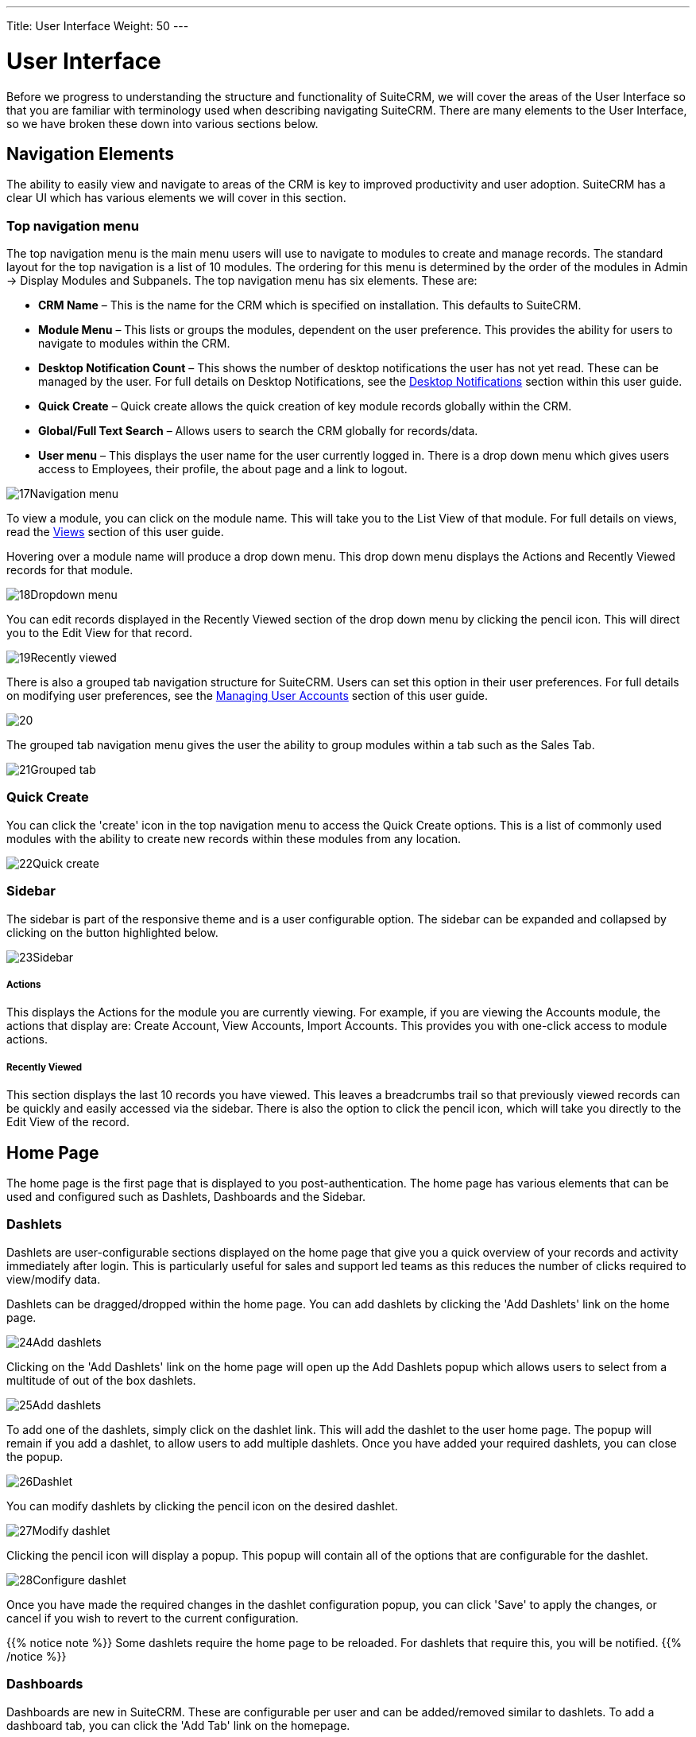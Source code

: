 ---
Title: User Interface
Weight: 50
---

:imagesdir: ./../../images/en/user

= User Interface

Before we progress to understanding the structure and functionality of
SuiteCRM, we will cover the areas of the User Interface so that you are
familiar with terminology used when describing navigating SuiteCRM.
There are many elements to the User Interface, so we have broken these
down into various sections below.

== Navigation Elements

The ability to easily view and navigate to areas of the CRM is key to
improved productivity and user adoption. SuiteCRM has a clear UI which
has various elements we will cover in this section.

=== Top navigation menu

The top navigation menu is the main menu users will use to navigate to
modules to create and manage records. The standard layout for the top
navigation is a list of 10 modules. The ordering for this menu is
determined by the order of the modules in Admin → Display Modules and
Subpanels. The top navigation menu has six elements. These are:

* *CRM Name* – This is the name for the CRM which is specified on
installation. This defaults to SuiteCRM.
* *Module Menu* – This lists or groups the modules, dependent on the user
preference. This provides the ability for users to navigate to modules
within the CRM.
* *Desktop Notification Count* – This shows the number of desktop
notifications the user has not yet read. These can be managed by the
user. For full details on Desktop Notifications, see the
<<Desktop Notifications>> section within this
user guide.
* *Quick Create* – Quick create allows the quick creation of key module
records globally within the CRM.
* *Global/Full Text Search* – Allows users to search the CRM globally for
records/data.
* *User menu* – This displays the user name for the user currently logged
in. There is a drop down menu which gives users access to Employees,
their profile, the about page and a link to logout.

image:17Navigation_menu.png[title="Top Navigation Menu"]

To view a module, you can click on the module name. This will take you
to the List View of that module. For full details on views, read the
<<Views>> section of this user guide.

Hovering over a module name will produce a drop down menu. This drop
down menu displays the Actions and Recently Viewed records for that
module.

image:18Dropdown_menu.png[title="Drop-down Menu"]

You can edit records displayed in the Recently Viewed section of the
drop down menu by clicking the pencil icon. This will direct you to the
Edit View for that record.

image:19Recently_viewed.png[title="Edit Recently Viewed"]

There is also a grouped tab navigation structure for SuiteCRM. Users can
set this option in their user preferences. For full details on modifying
user preferences, see the link:http://docs.suitecrm.com/user/managing-user-accounts/[Managing User Accounts] 
section of this user guide.

image:20.png[title="Grouped Tabs"]

The grouped tab navigation menu gives the user the ability to group
modules within a tab such as the Sales Tab.

image:21Grouped_tab.png[title="Grouped Tab"]

=== Quick Create

You can click the 'create' icon in the top navigation menu to access the
Quick Create options. This is a list of commonly used modules with the
ability to create new records within these modules from any location.

image:22Quick_create.png[title="Quick Create"]

=== Sidebar

The sidebar is part of the responsive theme and is a user configurable
option. The sidebar can be expanded and collapsed by clicking on the
button highlighted below.

image:23Sidebar.png[title="Sidebar"]

[discrete]
===== Actions

This displays the Actions for the module you are currently viewing. For
example, if you are viewing the Accounts module, the actions that
display are: Create Account, View Accounts, Import Accounts. This
provides you with one-click access to module actions.

[discrete]
===== Recently Viewed

This section displays the last 10 records you have viewed. This leaves a
breadcrumbs trail so that previously viewed records can be quickly and
easily accessed via the sidebar. There is also the option to click the
pencil icon, which will take you directly to the Edit View of the
record.

== Home Page

The home page is the first page that is displayed to you
post-authentication. The home page has various elements that can be used
and configured such as Dashlets, Dashboards and the Sidebar.

=== Dashlets

Dashlets are user-configurable sections displayed on the home page that
give you a quick overview of your records and activity immediately after
login. This is particularly useful for sales and support led teams as
this reduces the number of clicks required to view/modify data.

Dashlets can be dragged/dropped within the home page. You can add
dashlets by clicking the 'Add Dashlets' link on the home page.

image:24Add_dashlets.png[title="Add Dashlets"]

Clicking on the 'Add Dashlets' link on the home page will open up the
Add Dashlets popup which allows users to select from a multitude of out
of the box dashlets.

image:25Add_dashlets.png[title="Dashlet Selection"]

To add one of the dashlets, simply click on the dashlet link. This will
add the dashlet to the user home page. The popup will remain if you add
a dashlet, to allow users to add multiple dashlets. Once you have added
your required dashlets, you can close the popup.

image:26Dashlet.png[title="Dashlet"]

You can modify dashlets by clicking the pencil icon on the desired
dashlet.

image:27Modify_dashlet.png[title="Modify dashlet"]

Clicking the pencil icon will display a popup. This popup will contain
all of the options that are configurable for the dashlet.

image:28Configure_dashlet.png[title="Configure dashlet"]

Once you have made the required changes in the dashlet configuration
popup, you can click 'Save' to apply the changes, or cancel if you wish
to revert to the current configuration.

{{% notice note %}}
Some dashlets require the home page to be reloaded. For dashlets
that require this, you will be notified.
{{% /notice %}}

=== Dashboards

Dashboards are new in SuiteCRM. These are configurable per user and can
be added/removed similar to dashlets. To add a dashboard tab, you can
click the 'Add Tab' link on the homepage.

image:29Add_tab.png[title="Add tab"]

Clicking on the 'Add Tab' link on the home page will open up the Add Tab
popup which allows users to specify a name for the tab and also how many
dashlet columns are required. You can opt for one, two or three columns.

image:192Add_tab.png[title="Add tab"]

Once you have specified the details for the dashboard tab, you can click
'Save'. You can also click 'Cancel' to undo any changes. Once you have
saved your changes, the Dashboard Tab will be added and will display on
the tab list on user Homepage. You can then add Dashlets to your new
dashboard tab.

image:31New_tab.png[title="New tab"]

If you wish to delete the dashboard tab, you can click the 'x' icon.
This will prompt you to confirm the deletion and then subsequently
remove the dashboard tab from your profile only. 

{{% notice note %}}
*Suite Dashboard*
is the standard dashboard tab which cannot be removed. You can however
configure the dashlets that display on that dashboard tab.
{{% /notice %}}

=== Activity Stream

The Activity Stream is an excellent way of keeping track of your
colleague's interactions with SuiteCRM. By default the Activity Stream
displays recent updates for the Opportunities, Contacts, Leads and Cases
modules. Your organisation's Facebook and Twitter feeds can also be
included in your Activity Steam dashlets if desired and this can be
configurable by an Admin user.

image:32Activity_stream.png[title="Activity stream"]

You can also comment about an update within the Activity Stream by
clicking on the Reply button on the right side of the post.

image:33Reply.png[title="Reply to post"]

Your posts can also be deleted from the Activity Stream by clicking on
the Delete button.

image:34Delet3.png[title="Delete post"]

Your comment will appear under the original post and will also be
timestamped.

The Activity Stream is also a useful tool for internal messaging within
your organisation, it is possible to send a message that will be
broadcast to all users in your network. To do this type your message in
the text field and click post.

image:35Activity_post.png[title="Activity Stream post"]

Your colleagues will see this message and will be able to respond by
clicking on the Reply button on the right side of the post.

image:36Reply.png[title="Activity Stream reply"]

Their response will appear under your post, again with a timestamp.

image:37Reply_view.png[title="Post reply"]

== Search

Searching is a vital aspect within the CRM as this allows you to quickly
define what it is you want to see. Many CRM's will have large data sets
so it is vital to you that you have a way to refine your search. In the
following sub-sections we will cover the various searching options
available to you.

=== Global Search

You can search all records within the CRM using the global search
functionality. You can search for records via global search by using the
search bar in the main navigation menu.

image:38Search.png[title="Global Search"]

Once you have entered your search term, you can press the return key or
click the magnifying glass/search icon. This will return records that
match the search criteria and categorise them by the modules available.

image:39Search.png[title="Global Search results"]

Modules can be added to the global search functionality by the System
Administrator.

=== Full Text Search

SuiteCRM has an option to enable or disable a full text global search.
The full text global search is powered by
http://framework.zend.com/manual/1.12/en/zend.search.lucene.overview.html[Zend
Lucene] search framework. The search works very similar to the standard
global search, but provides the enhanced functionality of searching text
in documents and other files, compared to the record-level search
provided by the standard global search.

{{% notice note %}}
System Administrators can enable/disable the full text search by
clicking on the AOD Settings link within the admin panel.
{{% /notice %}}

image:169AOD_Settings.png[title="AOD Settings"]

This will display the AOD option to enable/disable the full text search.

image:170Enable_AOD.png[title="Enable AOD"]

The search returns results slightly different to global search. Results
are returned in order of score. Records are scored dependent on how well
you match the search criteria provided by you – from 0-100%.

image:171Search_results.png[title="Full Text Search"]

=== Basic Module Search

Basic search is available on all modules within the CRM. Basic search,
as standard, allows users to search on the record name.

image:193Search_button.png[title="Basic Module Search button"]

image:194Search_box.png[title="Basic Module Search"]

Basic search also allows users to check the 'My Items' check box.
Enabling this option will only return records that are assigned to you.

image:195Search_my_items.png[title="Search my items"]

Once a user has searched for a record, the search will be saved. This
means that you can navigate to records and other modules within the CRM
but the search will not be cleared. If you wish to clear your search,
you can click 'Clear' and then click 'Search'. This will clear any saved
searches and return to the default result set for that module.

{{% notice note %}}
System Administrators can modify which fields are searchable in
Basic Search within Studio.
{{% /notice %}}

=== Advanced Module Search

Advanced Search is available on all modules within the CRM. Advanced
Search provides you with a more detailed module search functionality. As
standard, there are more fields available to you via Advanced Search.

image:196Advanced_search.png[title="Advanced Module Search"]

You can add further fields to the Advanced Search section by expanding
the 'Layout Options' panel.

image:image43.png[image43.png,title="image43.png"]

You can click the field you wish to display/hide and click the arrows to
move these fields between sections. This allows users to display/hide
columns to further customise the Advanced Search section.

Advanced Searches may have many fields and specific criteria. For this
reason, You can save your advanced search criteria to easily populate
this in future.

image:197Save_search.png[title="Save search"]

To load a saved search, you can select the saved search from the 'My
Filters' drop down. This will return results that match the criteria
specified in the saved search.

image:198Saved_search.png[title="Saved searches"]

{{% notice note %}}
System Administrators can modify which fields are searchable in
Advanced Search within Studio.
{{% /notice %}}

== Views

Within the CRM you will be presented with various views. These views are
structured to present you with key information through the record
management process. There are three main views:

* *List View*
* *Detail View*
* *Edit View*

All of these views have specific purposes and these are described in the
sub-sections below.

=== List View

This is the view that you are presented with when you navigate to your
desired module.

image:40List_view.png[title="List View"]

The List View compromises of many actions that you can carry out to
manage records. These are:

* *Search Records* – provides you with the ability to perform basic and
advanced searches, as covered previously in the <<Search>>
section of this chapter.
* *Sort Records* – clicking on the column name will sort the record list
by that column either ascending or descending, if sorting is enabled.
* *View Records* – clicking on any hyperlinked data will take you to the
Detail View of the record.
* *Edit Records* – clicking the pencil icon will navigate you to the Edit
View for that record.
* *Delete Records* – you can select records and then select the delete
option to delete records from the module.
* *Mass Update Records* – you can select records and then select the mass
update option to update data on all selected records.
* *Merge Records* – you can select records and select the merge option.
This will begin the merge records processes. You can select a primary
record and then can merge the data from the duplicate records into the
primary record. Once saved, the duplicate records will be deleted and
all data/history merged to the primary record.

=== Detail View

This is the view that you are presented with when you view a record.

image:41Detail_view.png[title="Detail View"]

The Detail View compromises of many actions that you can use to
view/manage your data. These are specific to the Detail View of the
module that you are viewing. There are standard actions on the Detail
View for most modules. These are:

* *Edit* – allows you to edit the record you are viewing.
* *Duplicate* – allows you to duplicate the record the are viewing.
* *Delete* – allows you to delete the record you are viewing. If a record
is deleted, you will be redirected to the List View.
* *Find Duplicates* – allows you to begin the find duplicates process
where you can use system functionality to find duplicate records.
* *View Change Log* – allows you to view changes to audited fields.

{{% notice note %}}
Note: To set fields as audited and for any changes to find duplicates,
contact your System Administrator.
{{% /notice %}}

Hyperlinked fields can be clicked on. This will navigate you to that
record.

The Detail View is tabbed in SuiteCRM. This means there is minimal
scrolling and data is categorised for each module in the appropriate
tab.

{{% notice note %}}
System Administrators can select to display data in either tabs
or panels. You can contact your system administrator for more
information on managing layouts and views.
{{% /notice %}}

=== Edit View

This is the view that you are presented with when you edit a record.

image:42Edit_view.png[title="Edit View"]

The Edit View allows you to modify record information that is displayed
on the view. This allows users to update existing data and also
add/remove data. Once you have made changes on the Edit View, you can
click 'Save' to apply to changes or click 'Cancel'. Clicking either
options will redirect you to the Detail View of the record you are
editing. You can click the 'View Change Log' button. This allows users
to view changes to audited fields which can be useful before making your
intended changes.

== Record Management

We have covered the several views that you are presented with so we will
now move onto record management. In this section we will cover all areas
of record management so that you can efficiently store and manage
customer data.

=== Creating Records

You can create records within modules from various different areas of
your Interface. Detailed below are screen shots of record creation
points.

image:43Create_record1.png[title="Create Record method 1"]

image:44Create_record2.png[title="Create Record method 2"]

image:45Create_record_3.png[title="Create Record method 3"]

Once you click the create button, you will be taken to the creation
screen. This is essentially the <<Edit View>> that we have covered
previously in the this section. This
allows you to fill in the appropriate data for that record. Fields with
the red star(*) are required fields. Validation is performed so that a
record cannot be saved within the CRM unless data is valid for required
fields.

image:46Create_contact.png[title="Record creation"]

Once you have populated all data for the record, you can save the record
which will create the record within the module in the CRM. Once saved,
you will be redirected to the Detail View of the record you have
created.

=== Editing Records

You can edit records within modules from various different areas of your
Interface. Detailed below are screen shots of record editing points.

image:47Edit_contact.png[title="Edit Record method 1"]

image:48Edit_contact.png[title="Edir Record method 2"]

Once you click the edit button(or pencil), you will be taken to the Edit
View. This allows you to edit/populate the appropriate data for that
record. Fields with the red star(*) are required fields. Validation is
performed so that a record cannot be saved within the CRM unless data is
valid for required fields.

Once you have edited/populated the record data, you can save the record
which will update the existing record with the new data populated when
editing. Once saved, you will be redirected to the Detail View of the
record you have edited.

=== Deleting Records

You can delete records within modules from both the List View and Detail
View. Detailed below are screen shots of record editing points:

[discrete]
===== Detail View Deletion method

Deleting records from the Detail View is a simple process. You simply
have to click the 'Delete' button.

image:49Delete_contact.png[title="Delete Records"]

When you click the delete button on a record, you will receive a popup
which will ask you to confirm that you want to delete the record.

image:50Delete_contact.png[title="Confirm deletion"]

You can either click Cancel or OK. Clicking Cancel will revert you back
to the Detail View of the record and will not delete it. Clicking OK
will action the record deletion. If you choose to delete the record, the
record will be deleted and you will be redirected to the module List
View.

[discrete]
===== List View Deletion method

To delete records from the List View, you can select records using the
checkbox option on the left hand side of the view. It is possible to
select single records or use the 'Select this Page' or 'Select All'
options, to select all records from the page or all records within the
module.

image:51ListView_deletion.png[title="List View deletion method"]

Once the records are selected to delete, you can click the 'Delete'
button. When you click the delete button on a record, you will receive a
popup which will display the number of records being deleted and ask you
to confirm that you want to delete the record.

image:image59.png[image59.png,title="image59.png"]

You can either click Cancel or OK. Clicking Cancel will revert you back
to the Detail View of the record and will not delete it. Clicking OK
will action the record deletion. If you choose to delete the record, the
record will be deleted and you will be redirected to the module List
View.

=== Mass Updating Records

You can mass update records from the List View of any module, given this
option is made available to you. To mass update records, you have to
check the records in the List View and then select the 'Mass Update'
option from the dropdown menu (next to the delete link).

image:52Mass_update_records.png[title="Mass Updating Records"]

Clicking the mass update option will display a screen at the bottom of
the List View. This will list all fields that can be mass updated by
you.

image:53Mass_update.png[title="Mass update"]

Once you have populated the fields you wish to mass update, you can
either click 'Update' or 'Cancel'. Cancelling the mass update will
cancel any changes and redirect you to the List View of the module.
Clicking update will update all selected records with the changes
specified in the <<Mass Updating Records>>
section.

image:54Mass_update.png[title="Mass update"]

=== Merging Records

You can merge records from the List View of any module, given this
option is made available to you, or via the Detail View if you follow
the 'Find Duplicates' process.

To merge records, you have to check the records in the List View and
then select the 'Merge' option from the dropdown menu (next to the
delete link).

image:55Merge.png[title="Merge"]

Once you have clicked on the 'Merge' option, you will be presented with
a merge screen. This will show the primary record and the duplicates
that you wish to merge with that primary record.

image:182Merging_records.png["Merge screen"]

You can select which record is primary using the 'Set as primary' button
on the right of the merge view. You can move data from the duplicate
records to the primary record using the '<<' buttons. In this example,
we have moved the First Name and Last Name from the duplicate record to
the primary record.

image:183Merging_records.png[title="Merge fields"]

Once you have made the required changes on the merge screen, you can
click 'Save Merge' or 'Cancel'. Clicking cancel will discard the merge
changes and will revert you to the List View for that module. Clicking
'Save Merge' will continue the Merge process and will prompt you to
inform you that the duplicate record will be deleted.

image:184Save_merge.png[title="Confirm merge"]

You can click 'OK' or 'Cancel'. Clicking Cancel will discard the merge
changes and will revert you to the List View for that module. Clicking
'OK' will save the merge and will redirect you to the Detail View for
the merged record.

image:185Saved_merge.png[title="Finished merge"]

As can be seen from the example, the merge has completed successfully.
The First Name and Last Name have been updated, and all other data has
been retained.

=== Importing Records

It is possible to import data easily by using SuiteCRM's easy-to-use
User Import Wizard. There are many hints and tips as you progress
through the Import Wizard on the requirements of importing data and for
further steps in the Wizard.

[discrete]
===== User Import Wizard features

There are many features of the Import Wizard which make it easier for
you to map data to CRM fields and also for future imports. These are:

* *Sample .csv file for easier import of data* — Use the available sample
.csv file as a template for import of files
* *Retain settings from previous imports* — Save/preserve import file
properties, mappings, and duplicate check indexes from previous imports
for ease of current data import process
* *Ability to accept both database name and display labels of drop-down
and multi-select field items* — Field labels as well as database names
are accepted and mapped during import, but only the field labels are
displayed for ease of use
* *Ability to accept both usernames and full names in user fields during
import and export of data* — Full names of Users displayed for Assigned
To and other User-related fields in exported .csv file for easier
identification of user records
* *Ability to auto-detect file properties in import file* — Upload import
files without specifying file properties such as tab, comma, double and
single quotes, date and time formats, making the process simpler and
faster
* *Ability to import contacts from external sources such as Google* —
Ability to import Google Contacts for person-type modules such as
Contacts, Leads, and Targets, relate SuiteCRM records to Google
Contacts, and communicate with Google Contacts from within SuiteCRM

[discrete]
===== Steps to Import data

{{% notice note %}}
Always import the Account data first and then import Contacts and
other data related to Accounts (such as Meetings, Calls, Notes) to
automatically create a relationship between the imported Account and
Contacts and activity records related to the Account.
{{% /notice %}}

Follow the steps listed below to import data for a module, such as
Accounts:

1.  Select Import from the Actions drop-down list in the module menu
options.
2.  This displays Step 1 of the import process with a link to a sample
Import File Template.
3.  Upload your import file to this page using the Browse button in the
Select File field or,
4.  Optionally, download the available template, delete the existing
data, input your data and upload to this page using the Browse button.
5.  Click Next.
6.  This displays Step 2 (Confirm Import File Properties).
7.  Auto-detection of imported data takes place at this step.
8.  Click View Import File Properties button to verify and change the
data as needed, if you notice irregularities in the Confirm Import File
Properties table.
9.  Click the Hide Import File Properties to collapse the panel.
10. Click Next.
11. This displays Step 3: Confirm Field Mappings.
12. The table in this page displays all the fields in the module that
can be mapped to the data in the import file. If the file contains a
header row, the columns in the file map to matching fields.
13. Check for correct mapping and modify if necessary.
14. Map to all of the required fields (indicated by an asterisk).
15. Click Next.
16. This displays Step 4: Check for Possible Duplicates.
17. Follow the instructions on this page.
18. Step 4 also provides the option of saving the current import file
properties, mappings, and duplicate check indexes for future imports.
19. (Optionally) Save the import settings.
20. Click Import Now.
21. Click the Errors tab to check for errors in the process. Follow the
instructions to fix problems (if any) and Click Import Again.
22. This displays Step 1 of the import process.
23. Follow all the steps in the wizard through Step 5.
24. If the import was successful, you can to view all the imported
records at Step 5.
25. Click Undo Import if you are not satisfied with the imported
records,
26. Or, click Import Again to import more data
27. Or, click Exit to navigate to the List View page of the module that
you imported your records into.

=== Exporting Records

You can export SuiteCRM records in .csv format. When you exports records
from the CRM, you will be provided with the .csv file to download when
the export has finished executing. You can save and open this file in
applications such as Libre Office Calc or Microsoft Office Excel.

The .csv file displays in a tabular format with columns and rows. When
data is exported from the CRM, the record ID is included with all other
fields that are specified in the export list for that module. You can
then use the record ID as a reference for performing a 'Create new
records and update existing records' import, as detailed in the
<<Importing Records>> section of the user guide.

{{% notice note %}}
When exporting values from drop-down lists, SuiteCRM exports the
ID associated with each option and not the display labels. For example,
if a drop down list has options labelled High, Medium and Low with an ID
of 1, 2 and 3 – the .csv file will show the drop down options as 1, 2 or
3.
{{% /notice %}}

[discrete]
===== Steps to Export Records

1.  Select the records from the List View on the module's home page.
2.  Select Export from the Actions drop-down menu in the List View.
3.  To export all records listed on the page, click Select located above
the item list and select one of the following options:
4.  This Page. To export all the records listed on the page, select this
option.
5.  All Records. To export all records on the list (if it is more than a
page long), select this option.
6.  This displays an Opening.csv dialog box.
7.  Select Open to open the export file in .csv format or select Save to
Disk to save the .csv file to your local machine.
8.  Click OK to execute the operation. If you chose to open the file,
the csv file opens in Microsoft Excel.
9.  The file contains all the fields in the module from which you are
exporting the data.

== In-line Editing

In-line editing gives you the ability to change values “on the fly”.
In-line editing has been implemented on both List View and Detail View,
providing an advantage to users wishing to change field values quickly,
reducing the number of clicks/processes that would normally be taken to
edit the full record.

{{% notice note %}}
In-line editing can be enabled/disabled for both List View and
Detail View. This can be done in the main System Settings for the CRM,
by the System Administrator.
{{% /notice %}}

image:186In-line_editing.png[title="Enable In-line Editing"]

=== List View In-line Editing

You can edit record information on the List View of a module using
in-line editing by clicking on a field where the pencil icon is shown.

image:60ListView_editing.png[title="List View In-line Editing"]

You can either click on the pencil icon, or double click on the field to
edit the value.

image:61ListView_editing.png[title="List View edit field"]

Once you have made the required change to the field value, you can
either press Return or click on the 'tick'. This will save your changes.
If you navigate away without making any changes, you will see a prompt
warning you that you have made unsaved changes to the field being
edited.

image:image71.png[image71.png,title="image71.png"]

You can either click cancel and continue editing and saving your change,
or you can click OK which will discard the changes made.

=== Detail View In-line Editing

Similar to List View, you can edit record information on the Detail View
of a module using in-line editing by clicking on a field where the
pencil icon is shown.

image:62DetailView_Editing.png[title="Detail View In-line Editing"]

You can either click on the pencil icon, or double click on the field to
edit the value.

image:63DetailView_editing.png[title="Detail View edit field"]

Once you have made the required change to the field value, you can
either press Return or click on the 'tick'. This will save user changes.
If you navigate away without making any changes, you will see a prompt
warning you that you have made unsaved changes to the field being
edited.

image:image74.png[image74.png,title="image74.png"]

You can either click cancel and continue editing and saving your change,
or you can click OK which will discard the changes made.

== Desktop Notifications

=== Enabling Desktop Notifications

You can enable desktop notifications by accessing the 'Advanced' tab
within your user preferences. This will enable desktop notifications
only for that browser on that computer. you can choose to enable the
desktop notifications just for that browser session, or to always enable
desktop notifications.

{{% notice note %}}
Users will have to enable desktop notifications on all browsers
and computers if you use more than one.
{{% /notice %}}

image:199Enable_desktop_notifications.png[title="Enable Desktop Notifications"]

Once desktop notifications have been enabled, users will receive
notifications for any Calendar events such as:

* *Meetings* – Meetings you have been invited to that have popup reminders
set.
* *Calls* – Calls you have been invited to that have popup reminders set.

=== Managing Desktop Notifications

If you have no notifications, the notification count will show '0' to
tell you you currently have no notifications to check.

image:65Managing_notifications.png[title="Notifications"]

If you do not click on a desktop notification when it is displayed in
the browser, for example you are AFK(Away From Keyboard) your
notifications will be added to the notification list which shows as a
count on the main navigation bar.

image:66Managing_notifications.png[title="Managing Notifications"]

You can manage your desktop notifications by clicking the icon which
will show any existing notifications.

image:67Managing_notifications.png[title="Display notifications"]

You can either click the notification which will take you to the record
the notification is related to or you can click the small 'x' icon to
clear you immediately.

== Summary

In this chapter, we covered all elements of the SuiteCRM user interface.
There are many elements which you can use to optimise your navigation
and data management, to increase productivity.

In the next chapter, we will look at modules. Modules are the data
entities within SuiteCRM which can be standalone, or related to one or
many other modules. Each module has a different function but many
modules work together to structure and automate day to day business
processes.

<<Importing Records>>

